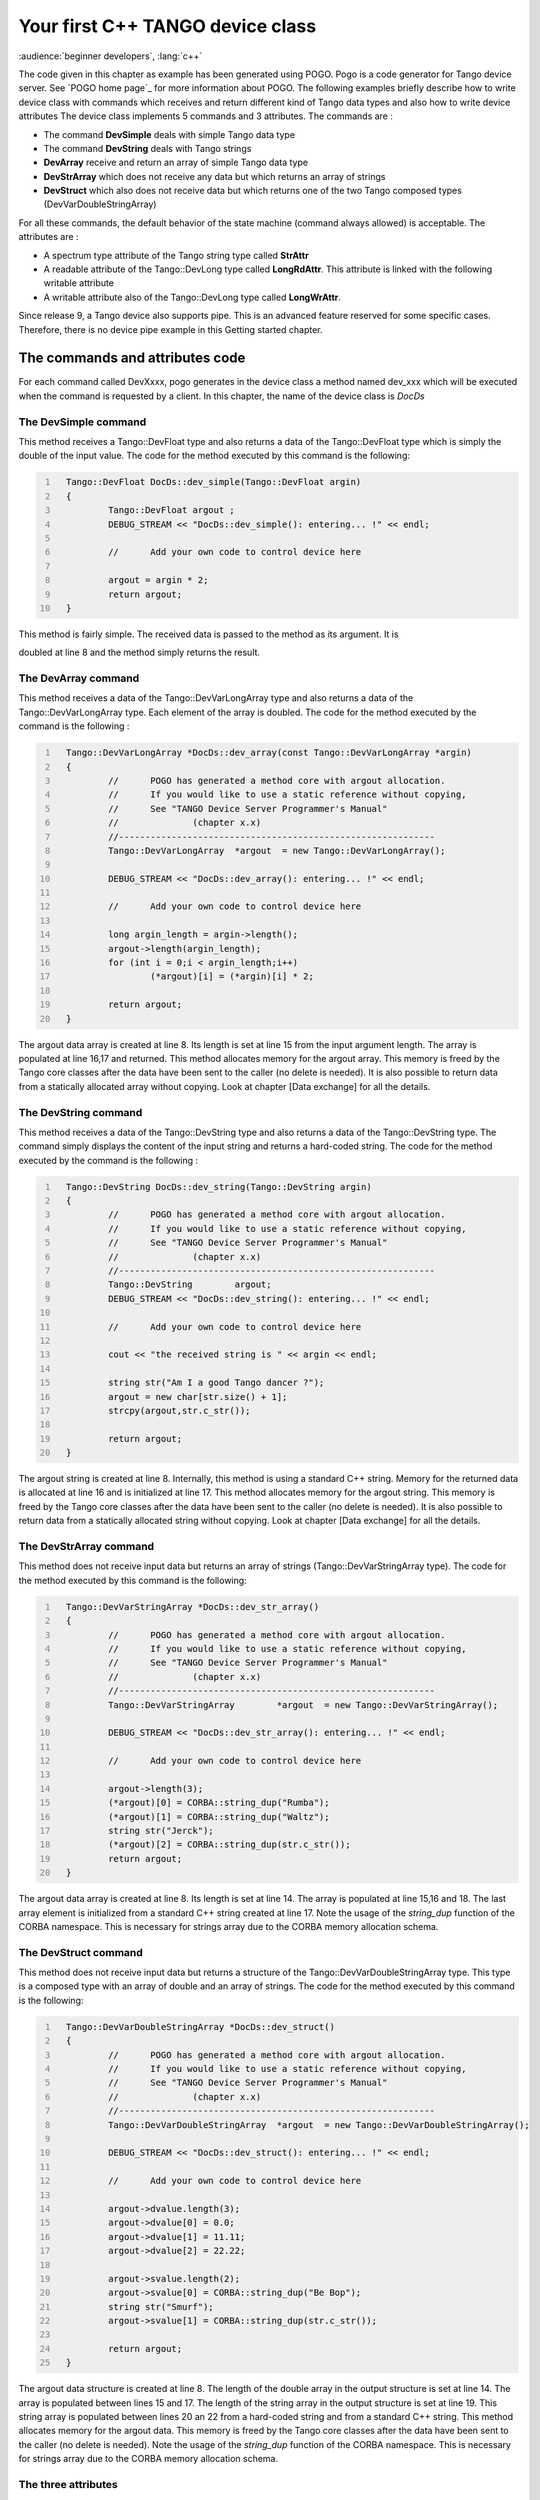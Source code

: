 .. raw:: latex

    \clearpage

.. _first_cpp_device_class_implementation

Your first C++ TANGO device class
=================================

:audience:`beginner developers`, :lang:`c++`

The code given in this chapter as example has been generated using POGO.
Pogo is a code generator for Tango device server. See
`POGO home page`_ for more information about POGO. The
following examples briefly describe how to write device class with
commands which receives and return different kind of Tango data types
and also how to write device attributes The device class implements 5
commands and 3 attributes. The commands are :

-  The command **DevSimple** deals with simple Tango data type

-  The command **DevString** deals with Tango strings

-  **DevArray** receive and return an array of simple Tango data type

-  **DevStrArray** which does not receive any data but which returns an
   array of strings

-  **DevStruct** which also does not receive data but which returns one
   of the two Tango composed types (DevVarDoubleStringArray)

For all these commands, the default behavior of the state machine
(command always allowed) is acceptable. The attributes are :

-  A spectrum type attribute of the Tango string type called **StrAttr**

-  A readable attribute of the Tango::DevLong type called
   **LongRdAttr**. This attribute is linked with the following writable
   attribute

-  A writable attribute also of the Tango::DevLong type called
   **LongWrAttr**.

Since release 9, a Tango device also supports pipe. This is an advanced
feature reserved for some specific cases. Therefore, there is no device
pipe example in this Getting started chapter.

The commands and attributes code
--------------------------------

For each command called DevXxxx, pogo generates in the device class a
method named dev\_xxx which will be executed when the command is
requested by a client. In this chapter, the name of the device class is
*DocDs*

The DevSimple command
~~~~~~~~~~~~~~~~~~~~~

This method receives a Tango::DevFloat type and also returns a data of
the Tango::DevFloat type which is simply the double of the input value.
The code for the method executed by this command is the following:

.. code:: cpp
  :number-lines:

    Tango::DevFloat DocDs::dev_simple(Tango::DevFloat argin)
    {
            Tango::DevFloat argout ;
            DEBUG_STREAM << "DocDs::dev_simple(): entering... !" << endl;

            //      Add your own code to control device here

            argout = argin * 2;
            return argout;
    }

This method is fairly simple. The received data is passed to the method
as its argument. It is

doubled at line 8 and the method simply returns the result.

The DevArray command
~~~~~~~~~~~~~~~~~~~~

This method receives a data of the Tango::DevVarLongArray type and also
returns a data of the Tango::DevVarLongArray type. Each element of the
array is doubled. The code for the method executed by the command is the
following :

.. code:: cpp
  :number-lines:

    Tango::DevVarLongArray *DocDs::dev_array(const Tango::DevVarLongArray *argin)
    {
            //      POGO has generated a method core with argout allocation.
            //      If you would like to use a static reference without copying,
            //      See "TANGO Device Server Programmer's Manual"
            //              (chapter x.x)
            //------------------------------------------------------------
            Tango::DevVarLongArray  *argout  = new Tango::DevVarLongArray();

            DEBUG_STREAM << "DocDs::dev_array(): entering... !" << endl;

            //      Add your own code to control device here

            long argin_length = argin->length();
            argout->length(argin_length);
            for (int i = 0;i < argin_length;i++)
                    (*argout)[i] = (*argin)[i] * 2;

            return argout;
    }

The argout data array is created at line 8. Its length is set at line 15
from the input argument length. The array is populated at line 16,17 and
returned. This method allocates memory for the argout array. This memory
is freed by the Tango core classes after the data have been sent to the
caller (no delete is needed). It is also possible to return data from a
statically allocated array without copying. Look at chapter [Data
exchange] for all the details.

The DevString command
~~~~~~~~~~~~~~~~~~~~~

This method receives a data of the Tango::DevString type and also
returns a data of the Tango::DevString type. The command simply displays
the content of the input string and returns a hard-coded string. The
code for the method executed by the command is the following :

.. code:: cpp
  :number-lines:

    Tango::DevString DocDs::dev_string(Tango::DevString argin)
    {
            //      POGO has generated a method core with argout allocation.
            //      If you would like to use a static reference without copying,
            //      See "TANGO Device Server Programmer's Manual"
            //              (chapter x.x)
            //------------------------------------------------------------
            Tango::DevString        argout;
            DEBUG_STREAM << "DocDs::dev_string(): entering... !" << endl;

            //      Add your own code to control device here

            cout << "the received string is " << argin << endl;

            string str("Am I a good Tango dancer ?");
            argout = new char[str.size() + 1];
            strcpy(argout,str.c_str());

            return argout;
    }

The argout string is created at line 8. Internally, this method is using
a standard C++ string. Memory for the returned data is allocated at line
16 and is initialized at line 17. This method allocates memory for the
argout string. This memory is freed by the Tango core classes after the
data have been sent to the caller (no delete is needed). It is also
possible to return data from a statically allocated string without
copying. Look at chapter [Data exchange] for all the details.

The DevStrArray command
~~~~~~~~~~~~~~~~~~~~~~~

This method does not receive input data but returns an array of strings
(Tango::DevVarStringArray type). The code for the method executed by
this command is the following:

.. code:: cpp
  :number-lines:

    Tango::DevVarStringArray *DocDs::dev_str_array()
    {
            //      POGO has generated a method core with argout allocation.
            //      If you would like to use a static reference without copying,
            //      See "TANGO Device Server Programmer's Manual"
            //              (chapter x.x)
            //------------------------------------------------------------
            Tango::DevVarStringArray        *argout  = new Tango::DevVarStringArray();

            DEBUG_STREAM << "DocDs::dev_str_array(): entering... !" << endl;

            //      Add your own code to control device here

            argout->length(3);
            (*argout)[0] = CORBA::string_dup("Rumba");
            (*argout)[1] = CORBA::string_dup("Waltz");
            string str("Jerck");
            (*argout)[2] = CORBA::string_dup(str.c_str());
            return argout;
    }

The argout data array is created at line 8. Its length is set at line
14. The array is populated at line 15,16 and 18. The last array element
is initialized from a standard C++ string created at line 17. Note the
usage of the *string\_dup* function of the CORBA namespace. This is
necessary for strings array due to the CORBA memory allocation schema.

The DevStruct command
~~~~~~~~~~~~~~~~~~~~~

This method does not receive input data but returns a structure of the
Tango::DevVarDoubleStringArray type. This type is a composed type with
an array of double and an array of strings. The code for the method
executed by this command is the following:

.. code:: cpp
  :number-lines:

    Tango::DevVarDoubleStringArray *DocDs::dev_struct()
    {
            //      POGO has generated a method core with argout allocation.
            //      If you would like to use a static reference without copying,
            //      See "TANGO Device Server Programmer's Manual"
            //              (chapter x.x)
            //------------------------------------------------------------
            Tango::DevVarDoubleStringArray  *argout  = new Tango::DevVarDoubleStringArray();

            DEBUG_STREAM << "DocDs::dev_struct(): entering... !" << endl;

            //      Add your own code to control device here

            argout->dvalue.length(3);
            argout->dvalue[0] = 0.0;
            argout->dvalue[1] = 11.11;
            argout->dvalue[2] = 22.22;

            argout->svalue.length(2);
            argout->svalue[0] = CORBA::string_dup("Be Bop");
            string str("Smurf");
            argout->svalue[1] = CORBA::string_dup(str.c_str());

            return argout;
    }

The argout data structure is created at line 8. The length of the double
array in the output structure is set at line 14. The array is populated
between lines 15 and 17. The length of the string array in the output
structure is set at line 19. This string array is populated between
lines 20 an 22 from a hard-coded string and from a standard C++ string.
This method allocates memory for the argout data. This memory is freed
by the Tango core classes after the data have been sent to the caller
(no delete is needed). Note the usage of the *string\_dup* function of
the CORBA namespace. This is necessary for strings array due to the
CORBA memory allocation schema.

The three attributes
~~~~~~~~~~~~~~~~~~~~

Some data have been added to the definition of the device class in order
to store attributes value. These data are (part of the class definition)
:

.. code:: cpp
   :number-lines:



    protected :
            //      Add your own data members here
            //-----------------------------------------
            Tango::DevString        attr_str_array[5];
            Tango::DevLong          attr_rd;
            Tango::DevLong          attr_wr;

One data has been created for each attribute. As the StrAttr attribute
is of type spectrum with a maximum X dimension of 5, an array of length
5 has been reserved.

Several methods are necessary to implement these attributes. One method
to read the hardware which is common to all readable attributes plus one
read method for each readable attribute and one write method for each
writable attribute. The code for these methods is the following :

.. code:: cpp
  :number-lines:

   void DocDs::read_attr_hardware(vector<long> &attr_list)
   {
       DEBUG_STREAM << "DocDs::read_attr_hardware(vector<long> &attr_list) entering... "<< endl;
   // Add your own code here

       string att_name;
       for (long i = 0;i < attr_list.size();i++)
       {
           att_name = dev_attr->get_attr_by_ind(attr_list[i]).get_name();

          if (att_name == "LongRdAttr")
          {
              attr_rd = 5;
          }
      }
   }

   void DocDs::read_LongRdAttr(Tango::Attribute &attr)
   {
       DEBUG_STREAM << "DocDs::read_LongRdAttr(Tango::Attribute &attr) entering... "<< endl;

       attr.set_value(&attr_rd);
   }

   void DocDs::read_LongWrAttr(Tango::Attribute &attr)
   {
       DEBUG_STREAM << "DocDs::read_LongWrAttr(Tango::Attribute &attr) entering... "<< endl;

       attr.set_value(&attr_wr);
   }

   void DocDs::write_LongWrAttr(Tango::WAttribute &attr)
   {
       DEBUG_STREAM << "DocDs::write_LongWrAttr(Tango::WAttribute &attr) entering... "<< endl;

       attr.get_write_value(attr_wr);
       DEBUG_STREAM << "Value to be written = " << attr_wr << endl;
   }

   void DocDs::read_StrAttr(Tango::Attribute &attr)
   {
       DEBUG_STREAM << "DocDs::read_StrAttr(Tango::Attribute &attr) entering... "<< endl;

       attr_str_array[0] = const_cast<char *>("Rock");
       attr_str_array[1] = const_cast<char *>("Samba");

       attr_set_value(attr_str_array, 2);
   }

The *read\_attr\_hardware()* method is executed once when a client
execute the read\_attributes CORBA request whatever the number of
attribute to be read is. The rule of this method is to read the hardware
and to store the read values somewhere in the device object. In our
example, only the LongRdAttr attribute internal value is set by this
method at line 13. The method *read\_LongRdAttr()* is executed by the
read\_attributes CORBA call when the LongRdAttr attribute is read but
after the read\_attr\_hardware() method has been executed. Its rule is
to set the attribute value in the TANGO core classes object representing
the attribute. This is done at line 22. The method *read\_LongWrAttr()*
will be executed when the LongWrAttr attribute is read (after the
*read\_attr\_hardware()* method). The attribute value is set at line 29.
In the same manner, the method called *read\_StrAttr()* will be executed
when the attribute StrAttr is read. Its value is initialized in this
method at line 44 and 45 with the *string\_dup* Tango function. There
are several ways to code spectrum or image attribute of the DevString
data type. A HowTo related to this topic is available on the Tango
control system Web site. The *write\_LongWrAttr()* method is executed
when the LongWrAttr attribute value is set by a client. The new
attribute value coming from the client is stored in the object data at
line 36.

Pogo also generates a file called DocDsStateMachine.cpp (for a Tango
device server class called DocDs). This file is used to store methods
coding the device state machine. By default a allways allowed state
machine is provided. For more information about coding the state
machine, refer to the chapter Writing a device server.
